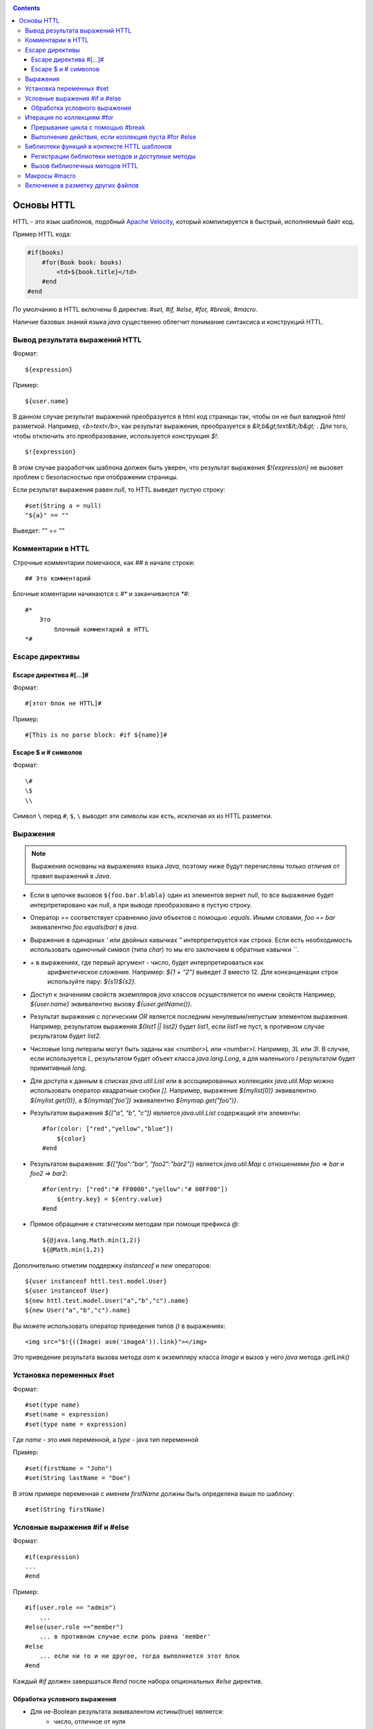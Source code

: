 .. _httl_basics:

.. contents::

Основы HTTL
===========

HTTL - это язык шаблонов, подобный `Apache Velocity <http://velocity.apache.org>`_,  который
компилируется в быстрый, исполняемый байт код.

Пример HTTL кода:

.. code-block:: html

    #if(books)
        #for(Book book: books)
            <td>${book.title}</td>
        #end
    #end

По умолчанию в HTTL включены 6 директив: `#set, #if, #else, #for, #break, #macro`.

Наличие базовых знаний языка `java` существенно облегчит понимание синтаксиса и конструкций HTTL.


Вывод результата выражений HTTL
-------------------------------

Формат::

    ${expression}

Пример::

    ${user.name}

В данном случае результат выражений преобразуется в html код страницы так, чтобы он не был валидной `html` разметкой. Например,
`<b>text</b>`, как результат выражения, преобразуется в `&lt;b&gt;text&lt;/b&gt;` .
Для того, чтобы отключить это преобразование, используется конструкция `$!`::

  $!{expression}

В этом случае разработчик шаблона должен быть уверен, что результат выражения `$!{expression}` не вызовет проблем с безопасностью
при отображении страницы.

Если результат выражения равен `null`, то HTTL выведет пустую строку::

    #set(String a = null)
    "${a}" == ""

Выведет: `"" == ""`


Комментарии в HTTL
------------------

Строчные комментарии помечаюся, как `##` в начале строки::

    ## Это комментарий

Блочные коментарии начинаются с `#*` и заканчиваются `*#`::

    #*
        Это
            блочный комментарий в HTTL
    *#


Escape директивы
----------------

Escape директива #[...]#
************************

Формат::

    #[этот блок не HTTL]#

Пример::

   #[This is no parse block: #if ${name}]#


Escape $ и # символов
*********************

Формат::

    \#
    \$
    \\

Символ ``\`` перед ``#``, ``$``, ``\`` выводит эти символы как есть,
исключая их из HTTL разметки.

Выражения
---------

.. note::

    Выражения основаны на выражениях языка `Java`, поэтому ниже будут перечислены
    только отличия от правил выражений в `Java`.

* Если в цепочке вызовов ``${foo.bar.blabla}`` один из элементов вернет `null`,
  то все выражение будет интерпретировано как `null`, а при выводе преобразовано в пустую строку.
* Оператор `==` соответствует сравнению `java` объектов с помощью `.equals`. Иными словами,
  `foo == bar` эквивалентно `foo.equals(bar)`  в `java`.
* Выражение в одинарных `'` или двойных кавычках `"` интерпретируется как строка.
  Если есть необходимость использовать одиночный символ (типа `char`) то мы его
  заключаем в обратные кавычки `\`\``.
* `+` в выражениях, где первый аргумент - число, будет интерпретироваться как
   арифметическое сложение. Например: `${1 + "2"}` выведет `3` вместо 12. Для
   конканценации строк используйте пару: `${s1}${s2}`.
* Доступ к значениям свойств экземпляров `java` классов осуществляется по имени свойств
  Например, `${user.name}` эквивалентно вызову `${user.getName()}`.
* Результат выражения с логическим `OR` является последним ненулевым/непустым элементом выражения.
  Например, результатом выражения `${list1 || list2}`  будет `list1`,  если `list1` не пуст,
  в противном случае результатом будет `list2`.
* Числовые long литералы могут быть заданы как `<number>L` или `<number>l`.
  Например, `3L` или `3l`. В случае, если используется `L`, результатом будет
  объект класса `java.lang.Long`, а для маленького `l` результатом будет примитивный `long`.
* Для доступа к данным в списках `java.util.List` или в ассоциированных коллекциях
  `java.util.Map` можно использовать оператор квадратные скобки `[]`.  Например,
  выражение `${mylist[0]}` эквивалентно `${mylist.get(0)}`, а `${mymap['foo']}`
  эквивалентно `${mymap.get("foo")}`.
* Результатом выражения `${["a", "b", "c"]}` является `java.util.List` содержащий эти элементы::

    #for(color: ["red","yellow","blue"])
        ${color}
    #end

* Результатом выражения: `${["foo":"bar", "foo2":"bar2"]}` является `java.util.Map` с отношениями
  `foo => bar` и `foo2 => bar2`::

    #for(entry: ["red":"# FF0000","yellow":"# 00FF00"])
        ${entry.key} = ${entry.value}
    #end

* Прямое обращение к статическим методам при помощи префикса `@`::

    ${@java.lang.Math.min(1,2)}
    ${@Math.min(1,2)}

Дополнительно отметим поддержку `instanceof` и `new` операторов::

    ${user instanceof httl.test.model.User}
    ${user instanceof User}
    ${new httl.test.model.User("a","b","c").name}
    ${new User("a","b","c").name}

Вы можете использовать оператор приведения типов `()` в выражениях::

    <img src="$!{((Image) asm('imageA')).link}"></img>

Это приведение результата вызова метода `asm` к экземпляру класса `Image` и вызов у него
`java` метода `.getLink()`

Установка переменных #set
-------------------------

Формат::

    #set(type name)
    #set(name = expression)
    #set(type name = expression)

Где `name` - это имя переменной, а `type` - java тип переменной


Пример::

    #set(firstName = "John")
    #set(String lastName = "Doe")

В этом примере переменная с именем  `firstName` должны быть определена выше по шаблону::

    #set(String firstName)


Условные выражения #if и #else
------------------------------

Формат::

    #if(expression)
    ...
    #end

Пример::

    #if(user.role == "admin")
        ...
    #else(user.role =="member")
        ... в противном случае если роль равна 'member'
    #else
        ... если ни то и ни другое, тогда выполняется этот блок
    #end

Каждый `#if` должен завершаться `#end` после набора опциональных `#else` директив.

Обработка условного выражения
*****************************

* Для не-Boolean результата эквивалентом истины(true) является:
    * число, отличное от нуля
    * непустая строка
    * непустая коллекция
    * объект, который не `null`

* `#if(expression)` эквивалентно `#if(expression != null && expression != false && expression != "")`
* `#if(object)` эквивалентно `#if(object != null)`
* `#if(string)` эквивалентно `#if(string != null && string != "")`
* `#if(collection)` эквивалентно `#if(collection != null && collection.size > 0)`



Итерация по коллекциям #for
---------------------------

Формат::

    #for(name: expression)

    #for(type name: expression)

Пример::

    #for(books: books)
        ${for.index}
        ${for.size}
        ${for.first}
        ${for.last}
    #end

В теле блока `for` определен объект `for` со следующими свойствами:

* `for.index` - текущий номер итерации, начиная с ``0``
* `for.size` - размер коллекции, по которой происходит итерация
* `for.fist` - первый элемент коллекции
* `for.last` - последний элемент коллекции


Явное определение типа элемента коллекции::

    #for(Book book: booklist)
        ${book.title}
    #end

В данном примере явно определяем тип элемента коллекции, к которому приводится
каждый элемент.

Выполнить девять раз::

    #for(9)

Вывести от одного до девяти::

    #for(i: 1..9)

Вывести ``10, 20, 30``, где аргумент определен, как массив `[]`::

    #for(i: [10, 20, 30])

Взять для итерации первое непустое множество `books1` или `books2`::

    #for(book: books1 || books2)

Итерации по сумме двух множеств::

    #for(book: books1 + books2)

Сортировать коллекцию, затем произвести по ней итерацию::

    #for(book: books.sort)

Рекурсивная итерация, элементы меню имеют метод `getChildren`,
которые возвращают коллекцию подэлементов. Итерация по всем
элементам в данной иерархии::

    #for(Menu menu: menus.recursive ("getChildren"))


Прерывание цикла с помощью #break
*********************************

Формат::

    #break
    #break (expression)

В случае, если `expression` возвращает `true` или непустую строку,
выполнение цикла будет прервано.

.. note::

    Делайте условный `#break` прямо в теле директивы::

        #break (i ​​== j) ## правильно

    Это существенно лаконичней и более производительно, чем::

        #if (i == j) #break #end

Выполнение действия, если коллекция пуста #for #else
****************************************************

Формат::

    #else
    #else(expression)

Пример::

    #for(book: books)
	    ...
    #else
	    ... # выполняется когда коллекция пуста
    #end


Библиотеки функций в контексте HTTL шаблонов
--------------------------------------------

Регистрации библиотеки методов и доступные методы
*************************************************

В контексте HTTL шаблонов доступны библиотеки переиспользуемых методов.
Библиотека переиспользуемых методов это `java` класс с публичными статическими
методами. Библиотека может быть зарегистрирована с помощью параметра конфигурации
HTTL `import.methods`.

Пример регистрации новой библиотеки методов в HTTL:

.. code-block:: properties

    import.methods+=com.mycompany.MyHttlMethods

После регистрации библиотеки все публичные статические методы класса библиотеки становятся
доступными в контексте HTTL шаблона и их можно переиспользовать.

По умолчанию в HTTL определены следующие библиотеки:

.. code-block:: properties

    import.methods=httl.spi.methods.LangMethod,\
                   java.lang.Math,\
                   httl.spi.methods.SystemMethod,\
                   httl.spi.methods.StringMethod,\
                   httl.spi.methods.MathMethod,\
                   httl.spi.methods.TypeMethod,\
                   httl.spi.methods.CollectionMethod,\
                   httl.spi.methods.CodecMethod,\
                   httl.spi.methods.EscapeMethod,\
                   httl.spi.methods.FileMethod,\
                   httl.spi.methods.MessageMethod

Вы можете открыть код этих классов в проекте HTTL и изучить,
какой функционал доступен в HTTL шаблонах по умолчанию.

:ref:`Описание некоторых из методов стандартной библиотеки HTTL. <httl_lib>`

Вызов библиотечных методов HTTL
*******************************

Формат вызова метода::

    ${name(arg1, arg2, ...)}
    ${name()}
    ${arg1.name}
    ${arg1.name()}
    ${arg1.name(arg2, ...)}

Где `name` - название метода, а `arg1, arg2, ...` - возможные аргументы метода.

Предположим, мы зарегистрировали библиотеку `MyHttlMethods`,
как было описано выше. В нашей библиотеке - один простой метод,
который добавляет `Hello\ ` к переданной в
качестве аргумента строке:

.. code-block:: java

    package com.mycompany;

    public class MyHttlMethods {

        public static String hello(String name) {
            return "Hello " + name + "!";
        }
    }

Из контекста HTTL этот метод может быть вызван следующими эквивалентными способами:

1. `${hello("Andy")}`
2. `${"Andy".hello}`
3. `${'Andy'.hello}`
4. ::

    #set(String name = "Andy")
    ${hello(name)}
    ${name.hello}

Каждый из которых выведет::

    Hello Andy!

Как можно видеть, первый аргумент метода может быть как аргументом явного вызова метода `${hello(name)}`,
так и контекстом для вызова этого метода без первого аргумента: `${name.hello}`.

Давайте добавим в нашу библиотеку еще один метод, который немного расширяет функционал первого и
позволяет к строке приветствия добавить произвольное сообщение:


.. code-block:: java

    package com.mycompany;

    public class MyHttlMethods {

        public static String hello(String name) {
            return "Hello " + name + "!";
        }

        public static String hello(String name, String msg) {
            return hello(name) + " " + msg;
        }
    }

Тогда, в дополнение к существующим возможностям, мы сможем вывести `Hello Andy! Great to see u!`
любым из ниже перечисленных способов::

    ${hello("Andy", "Great to see u!")}

    ${"Andy".hello("Great to see u!")}


**Пример использования метода :js:func:`toCycle` из `httl.spi.methods.CollectionMethod`**

Вывод списка продуктов с циклически меняющимся цветами строк из набора `colors`:

.. code-block:: html

    #set(colors = ["red","blue","green"].toCycle)
    <table>
    #for(item: list)
        <tr style="color:${colors.next}">
            <td>${item.name}</td>
        </tr>
    #end
    </table>



Макросы #macro
--------------

Макрос - это блок HTTL разметки, который можно переиспользовать.
Макрос может принимать набор параметров, аналогично параметрам функции в `java`.
При вызове макроса HTTL разметка, определенная в макросе, вставляется в место
вызова макроса.

Формат определения макроса::

    #macro(name)
    #macro(name(arg1, arg2, ...))
    #macro(name(type1 arg1, type1 arg2, ...))

Где `name` - имя макроса,
`arg1, arg2, ...` - возможные аргументы макроса,
`type1, type2, ...` - опциональные типы аргументов макроса.


Формат вызова макроса::

    ${name(arg1, arg2)}


Где `name` - имя макроса, `arg1, arg2, ...` - возможные аргументы макроса.

:ref:`Макросы могут применяться в случае наследования HTTL шаблонов <httl_inheritance>`.


Включение в разметку других файлов
----------------------------------

Семейство `include` методов из `httl.spi.methods.FileMethod` позволяют
включать другие файлы разметки в текущую разметку.

**Пример:** включение контента `template.httl` в разметку::

    ${include("/template.httl")}

Передача дополнительных аргументов при включении::

    ${include("/template.httl", ["arg":"value"])}

Использование относительного пути до файла::

    ${include("../template.httl")}

.. note::

    Файл, включаемый при помощи метода `include`, интерпретируется как HTTL разметка.

Включение содержимого файла в текущее место разметки::

    ${read("/text.txt")}


.. note::

    Файл, включаемый при помощи метода `read`, не интерпретируется как HTTL разметка.


